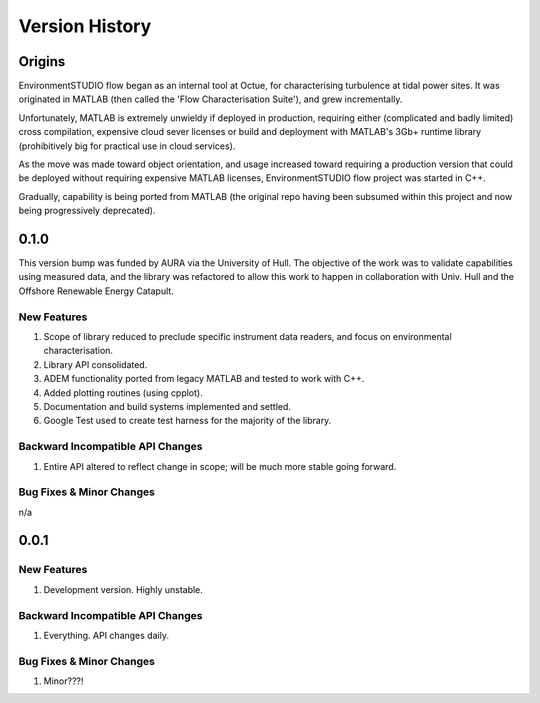 .. _chapter-version-history:

===============
Version History
===============

Origins
=======

EnvironmentSTUDIO flow began as an internal tool at Octue, for characterising turbulence at tidal power sites.
It was originated in MATLAB (then called the 'Flow Characterisation Suite'), and grew incrementally.

Unfortunately, MATLAB is extremely unwieldy if deployed in production, requiring either (complicated and badly limited)
cross compilation, expensive cloud sever licenses or build and deployment with MATLAB's 3Gb+ runtime library
(prohibitively big for practical use in cloud services).

As the move was made toward object orientation, and usage increased toward requiring a production version that could be
deployed without requiring expensive MATLAB licenses, EnvironmentSTUDIO flow project was started in C++.

Gradually, capability is being ported from MATLAB (the original repo having been subsumed within this project and now
being progressively deprecated).


0.1.0
======

This version bump was funded by AURA via the University of Hull. The objective of the work was to validate capabilities
using measured data, and the library was refactored to allow this work to happen in collaboration with Univ. Hull and
the Offshore Renewable Energy Catapult.

New Features
------------
#. Scope of library reduced to preclude specific instrument data readers, and focus on environmental characterisation.
#. Library API consolidated.
#. ADEM functionality ported from legacy MATLAB and tested to work with C++.
#. Added plotting routines (using cpplot).
#. Documentation and build systems implemented and settled.
#. Google Test used to create test harness for the majority of the library.

Backward Incompatible API Changes
---------------------------------
#. Entire API altered to reflect change in scope; will be much more stable going forward.

Bug Fixes & Minor Changes
-------------------------
n/a


0.0.1
======

New Features
------------
#. Development version. Highly unstable.


Backward Incompatible API Changes
---------------------------------
#. Everything. API changes daily.

Bug Fixes & Minor Changes
-------------------------
#. Minor???!

